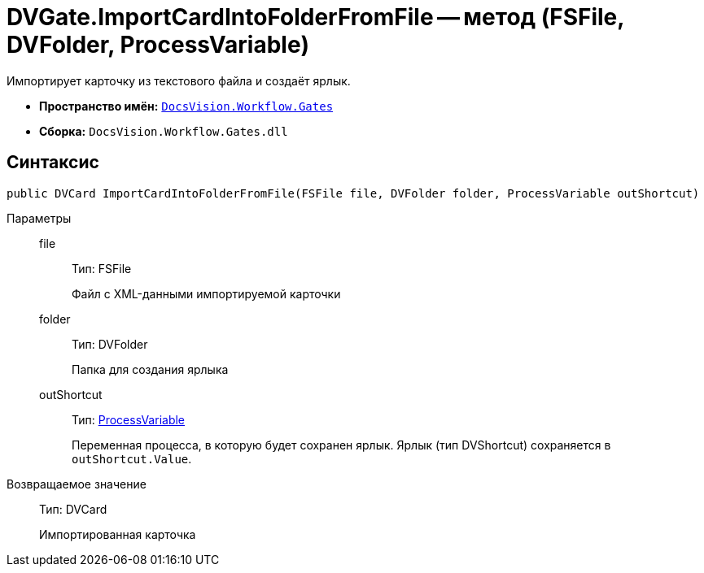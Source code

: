 = DVGate.ImportCardIntoFolderFromFile -- метод (FSFile, DVFolder, ProcessVariable)

Импортирует карточку из текстового файла и создаёт ярлык.

* *Пространство имён:* `xref:api/DocsVision/Workflow/Gates/Gates_NS.adoc[DocsVision.Workflow.Gates]`
* *Сборка:* `DocsVision.Workflow.Gates.dll`

== Синтаксис

[source,csharp]
----
public DVCard ImportCardIntoFolderFromFile(FSFile file, DVFolder folder, ProcessVariable outShortcut)
----

Параметры::
file:::
Тип: FSFile
+
Файл с XML-данными импортируемой карточки
folder:::
Тип: DVFolder
+
Папка для создания ярлыка
outShortcut:::
Тип: xref:api/DocsVision/Workflow/Runtime/ProcessVariable_CL.adoc[ProcessVariable]
+
Переменная процесса, в которую будет сохранен ярлык. Ярлык (тип DVShortcut) сохраняется в `outShortcut.Value`.

Возвращаемое значение::
Тип: DVCard
+
Импортированная карточка
